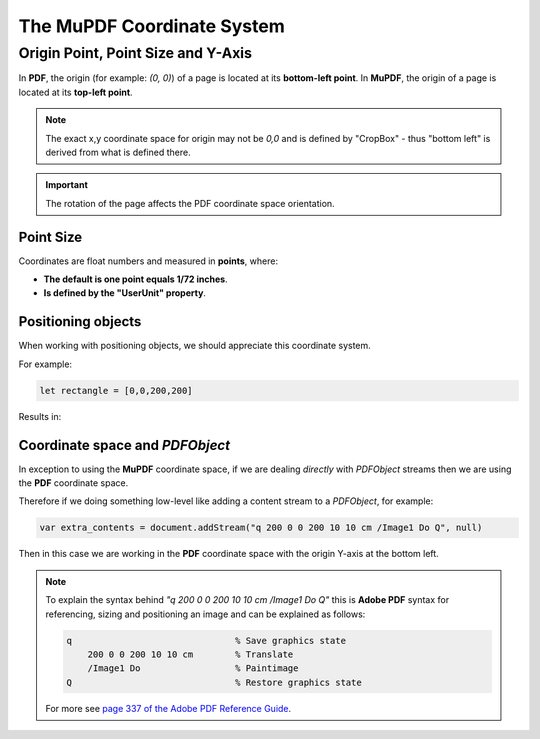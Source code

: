 .. Copyright (C) 2001-2024 Artifex Software, Inc.
.. All Rights Reserved.


.. meta::
   :description: MuPDF documentation
   :keywords: MuPDF, pdf, epub


.. _How_To_Guide_Coordinate_System:

The **MuPDF** Coordinate System
=================================

Origin Point, Point Size and Y-Axis
----------------------------------------------

In **PDF**, the origin (for example: `(0, 0)`) of a page is located at its **bottom-left point**. In **MuPDF**, the origin of a page is located at its **top-left point**.



.. image:: images/img-coordinate-space.png


.. note::

    The exact x,y coordinate space for origin may not be `0,0` and is defined by "CropBox" - thus "bottom left" is derived from what is defined there.

.. important::

    The rotation of the page affects the PDF coordinate space orientation.


Point Size
~~~~~~~~~~~~~


Coordinates are float numbers and measured in **points**, where:

- **The default is one point equals 1/72 inches**.
- **Is defined by the "UserUnit" property**.


Positioning objects
~~~~~~~~~~~~~~~~~~~~~~~~~~

When working with positioning objects, we should appreciate this coordinate system.

For example:

.. code-block:: javascript

    let rectangle = [0,0,200,200]

Results in:

.. image:: images/200x200-rect.png



.. _How_To_Guide_Coordinate_System_PDF:

Coordinate space and `PDFObject`
~~~~~~~~~~~~~~~~~~~~~~~~~~~~~~~~~~~~~~~~~~~~~~~~~~~~

In exception to using the **MuPDF** coordinate space, if we are dealing *directly* with `PDFObject` streams then we are using the **PDF** coordinate space.

Therefore if we doing something low-level like adding a content stream to a `PDFObject`, for example:

.. code-block:: javascript

    var extra_contents = document.addStream("q 200 0 0 200 10 10 cm /Image1 Do Q", null)

Then in this case we are working in the **PDF** coordinate space with the origin Y-axis at the bottom left.

.. note::

    To explain the syntax behind `"q 200 0 0 200 10 10 cm /Image1 Do Q"` this is **Adobe PDF** syntax for referencing, sizing and positioning an image and can be explained as follows:

    .. code-block:: postscript

        q                               % Save graphics state
            200 0 0 200 10 10 cm        % Translate
            /Image1 Do                  % Paintimage
        Q                               % Restore graphics state

    For more see `page 337 of the Adobe PDF Reference Guide <https://opensource.adobe.com/dc-acrobat-sdk-docs/pdfstandards/pdfreference1.7old.pdf>`_.

